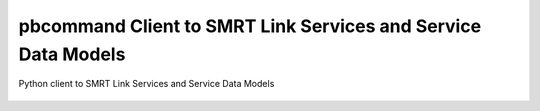 pbcommand Client to SMRT Link Services and Service Data Models
##############################################################

Python client to SMRT Link Services and Service Data Models


  .. automodule:: pbcommand.services
    :members: ServiceAccessLayer, ServiceJob, JobTypes, JobStates, ServiceEntryPoint
    :undoc-members:
    :show-inheritance:
